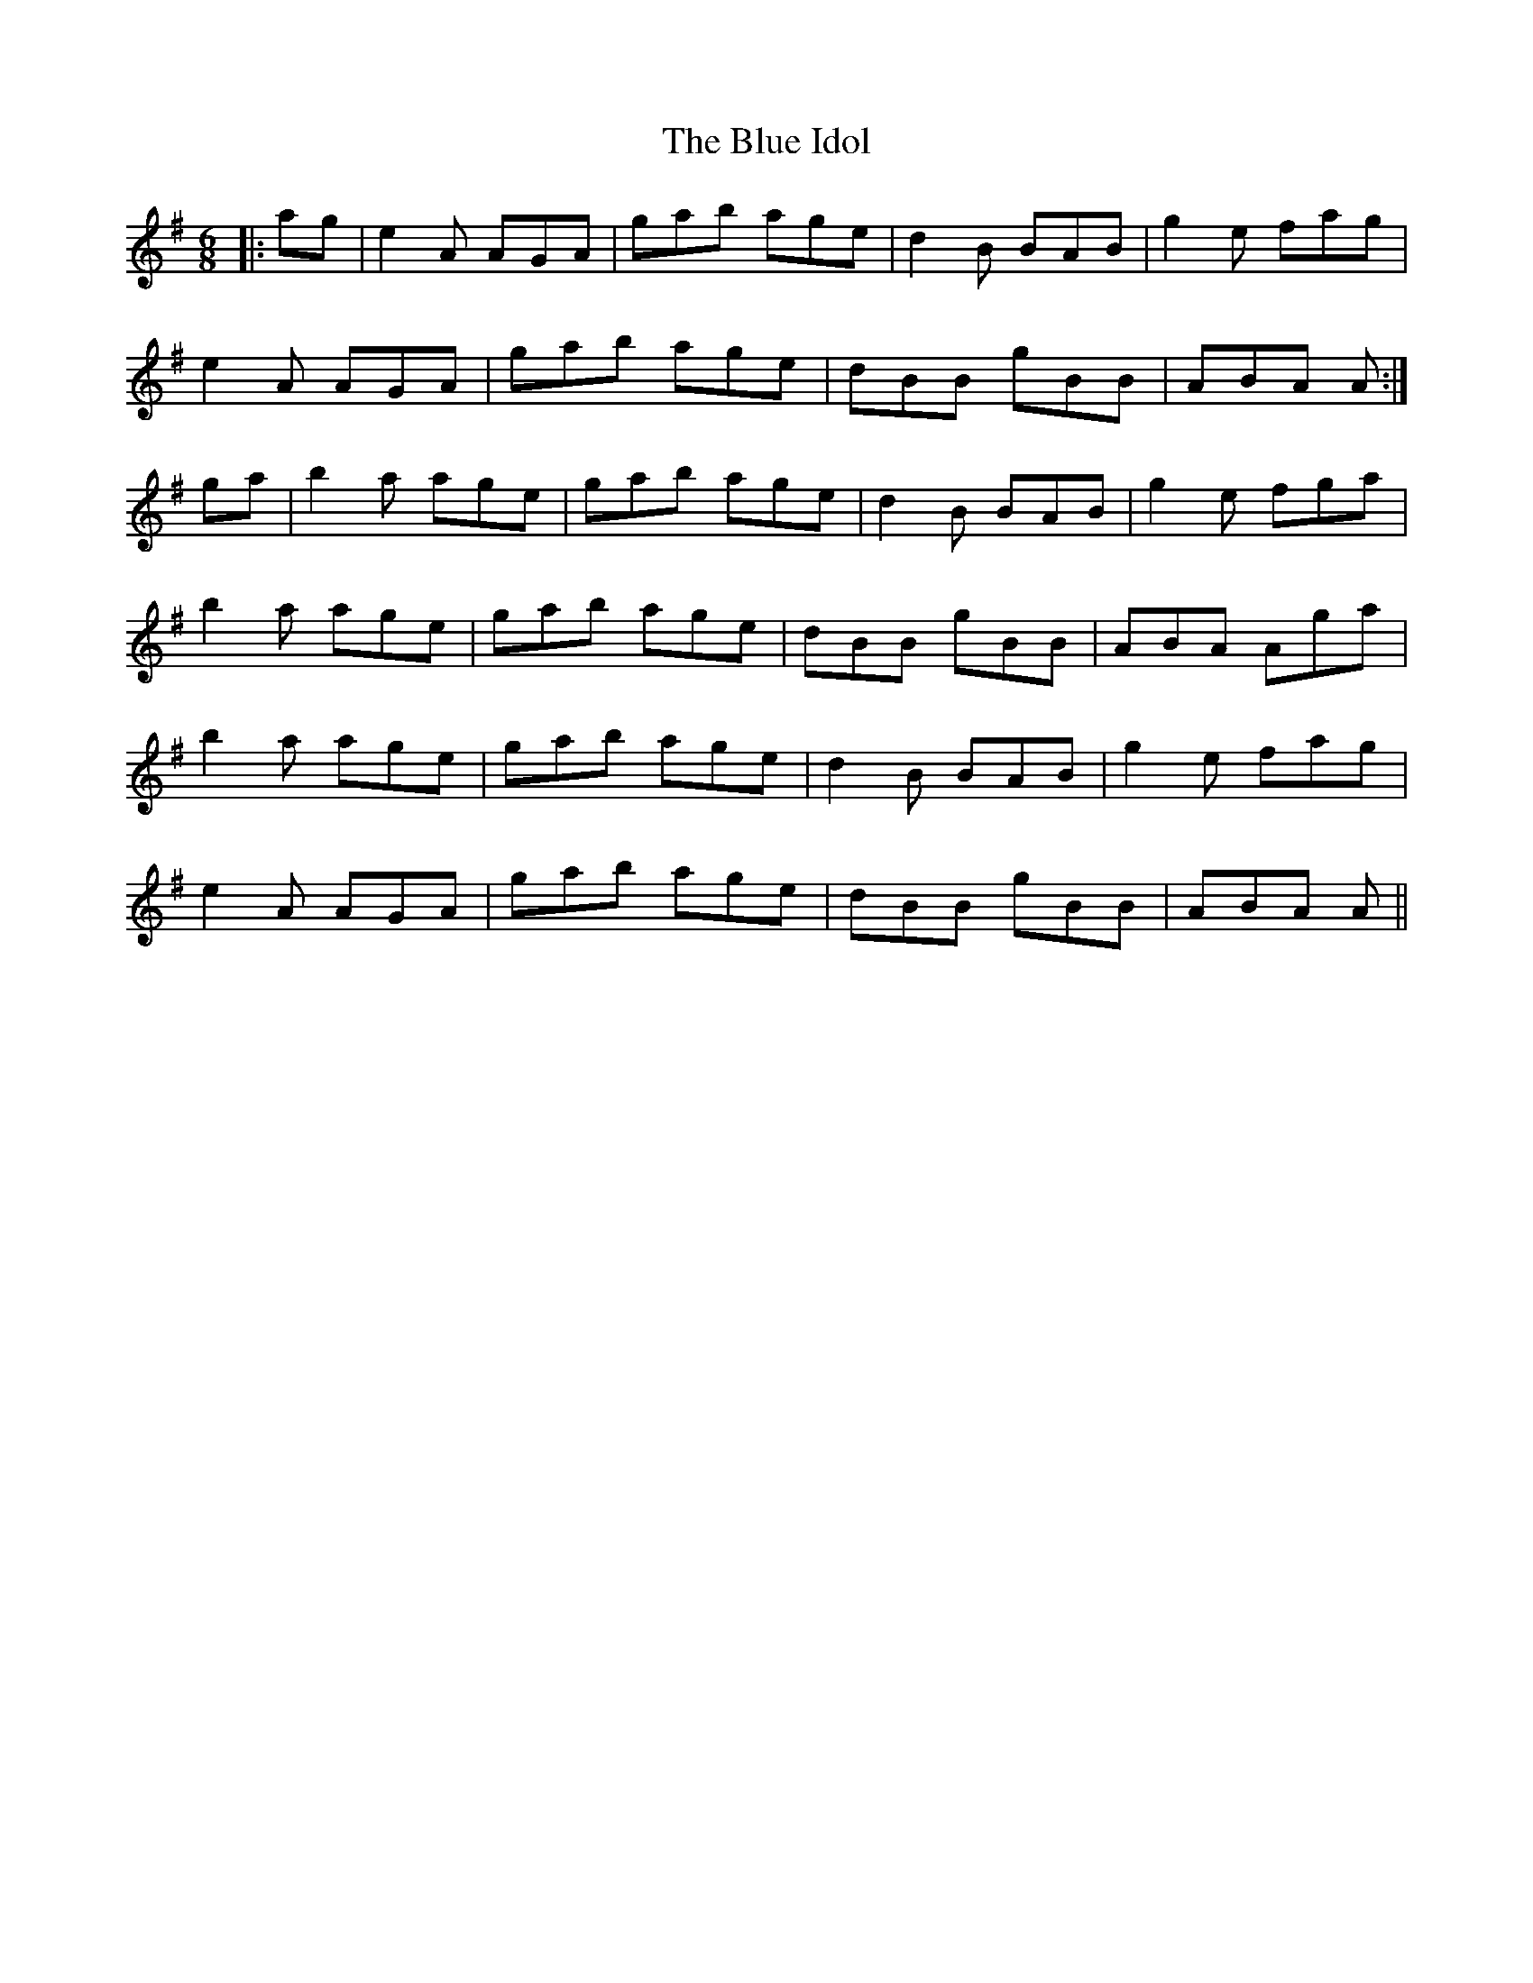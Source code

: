 X: 4157
T: Blue Idol, The
R: jig
M: 6/8
K: Adorian
|:ag|e2A AGA|gab age|d2B BAB|g2e fag|
e2A AGA|gab age|dBB gBB|ABA A:|
ga|b2a age|gab age|d2B BAB|g2e fga|
b2a age|gab age|dBB gBB|ABA Aga|
b2a age|gab age|d2B BAB|g2e fag|
e2A AGA|gab age|dBB gBB|ABA A||


